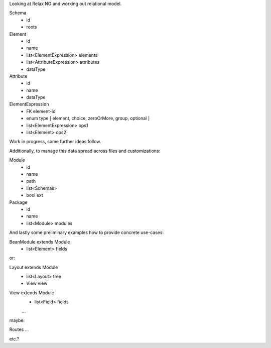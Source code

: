 Looking at Relax NG and working out relational model.

Schema
  - id
  - roots

Element
  - id
  - name
  - list<ElementExpression> elements
  - list<AttributeExpression> attributes
  - dataType

Attribute
  - id
  - name
  - dataType

ElementExpression
  - FK element-id
  - enum type [ element, choice, zeroOrMore, group, optional ]
  - list<ElementExpression> ops1
  - list<Element> ops2 

Work in progress, some further ideas follow.

Additionally, to manage this data spread across files and customizations:

Module
  - id
  - name
  - path
  - list<Schemas>
  - bool ext

Package
  - id
  - name
  - list<Module> modules


And lastly some preliminary examples how to provide concrete use-cases:

BeanModule extends Module
  - list<Element> fields

or:

Layout extends Module
  - list<Layout> tree
  - View view

View extends Module
  - list<Field> fields

  ...

maybe:

Routes ...

etc.?

